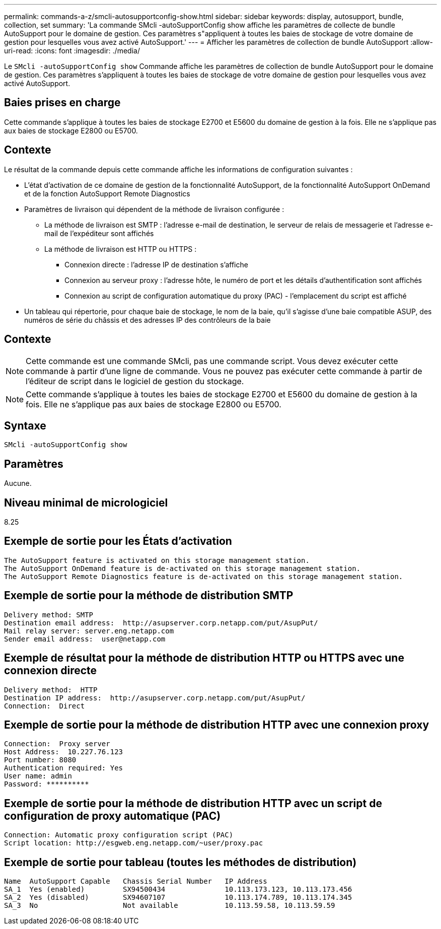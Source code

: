 ---
permalink: commands-a-z/smcli-autosupportconfig-show.html 
sidebar: sidebar 
keywords: display, autosupport, bundle, collection, set 
summary: 'La commande SMcli -autoSupportConfig show affiche les paramètres de collecte de bundle AutoSupport pour le domaine de gestion. Ces paramètres s"appliquent à toutes les baies de stockage de votre domaine de gestion pour lesquelles vous avez activé AutoSupport.' 
---
= Afficher les paramètres de collection de bundle AutoSupport
:allow-uri-read: 
:icons: font
:imagesdir: ./media/


[role="lead"]
Le `SMcli -autoSupportConfig show` Commande affiche les paramètres de collection de bundle AutoSupport pour le domaine de gestion. Ces paramètres s'appliquent à toutes les baies de stockage de votre domaine de gestion pour lesquelles vous avez activé AutoSupport.



== Baies prises en charge

Cette commande s'applique à toutes les baies de stockage E2700 et E5600 du domaine de gestion à la fois. Elle ne s'applique pas aux baies de stockage E2800 ou E5700.



== Contexte

Le résultat de la commande depuis cette commande affiche les informations de configuration suivantes :

* L'état d'activation de ce domaine de gestion de la fonctionnalité AutoSupport, de la fonctionnalité AutoSupport OnDemand et de la fonction AutoSupport Remote Diagnostics
* Paramètres de livraison qui dépendent de la méthode de livraison configurée :
+
** La méthode de livraison est SMTP : l'adresse e-mail de destination, le serveur de relais de messagerie et l'adresse e-mail de l'expéditeur sont affichés
** La méthode de livraison est HTTP ou HTTPS :
+
*** Connexion directe : l'adresse IP de destination s'affiche
*** Connexion au serveur proxy : l'adresse hôte, le numéro de port et les détails d'authentification sont affichés
*** Connexion au script de configuration automatique du proxy (PAC) - l'emplacement du script est affiché




* Un tableau qui répertorie, pour chaque baie de stockage, le nom de la baie, qu'il s'agisse d'une baie compatible ASUP, des numéros de série du châssis et des adresses IP des contrôleurs de la baie




== Contexte

[NOTE]
====
Cette commande est une commande SMcli, pas une commande script. Vous devez exécuter cette commande à partir d'une ligne de commande. Vous ne pouvez pas exécuter cette commande à partir de l'éditeur de script dans le logiciel de gestion du stockage.

====
[NOTE]
====
Cette commande s'applique à toutes les baies de stockage E2700 et E5600 du domaine de gestion à la fois. Elle ne s'applique pas aux baies de stockage E2800 ou E5700.

====


== Syntaxe

[listing]
----
SMcli -autoSupportConfig show
----


== Paramètres

Aucune.



== Niveau minimal de micrologiciel

8.25



== Exemple de sortie pour les États d'activation

[listing]
----
The AutoSupport feature is activated on this storage management station.
The AutoSupport OnDemand feature is de-activated on this storage management station.
The AutoSupport Remote Diagnostics feature is de-activated on this storage management station.
----


== Exemple de sortie pour la méthode de distribution SMTP

[listing]
----
Delivery method: SMTP
Destination email address:  http://asupserver.corp.netapp.com/put/AsupPut/
Mail relay server: server.eng.netapp.com
Sender email address:  user@netapp.com
----


== Exemple de résultat pour la méthode de distribution HTTP ou HTTPS avec une connexion directe

[listing]
----
Delivery method:  HTTP
Destination IP address:  http://asupserver.corp.netapp.com/put/AsupPut/
Connection:  Direct
----


== Exemple de sortie pour la méthode de distribution HTTP avec une connexion proxy

[listing]
----
Connection:  Proxy server
Host Address:  10.227.76.123
Port number: 8080
Authentication required: Yes
User name: admin
Password: **********
----


== Exemple de sortie pour la méthode de distribution HTTP avec un script de configuration de proxy automatique (PAC)

[listing]
----
Connection: Automatic proxy configuration script (PAC)
Script location: http://esgweb.eng.netapp.com/~user/proxy.pac
----


== Exemple de sortie pour tableau (toutes les méthodes de distribution)

[listing]
----

Name  AutoSupport Capable   Chassis Serial Number   IP Address
SA_1  Yes (enabled)         SX94500434              10.113.173.123, 10.113.173.456
SA_2  Yes (disabled)        SX94607107              10.113.174.789, 10.113.174.345
SA_3  No                    Not available           10.113.59.58, 10.113.59.59
----